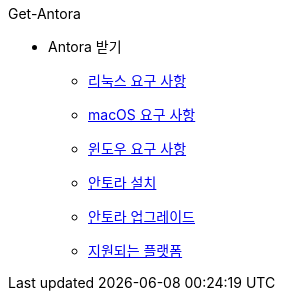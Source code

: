 .Get-Antora
* Antora 받기
** xref:linux-requirements.adoc[리눅스 요구 사항]
** xref:macos-requirements.adoc[macOS 요구 사항]
** xref:windows-requirements.adoc[윈도우 요구 사항]
** xref:install-antora.adoc[안토라 설치]
** xref:upgrade-antora.adoc[안토라 업그레이드]
** xref:supported-platforms.adoc[지원되는 플랫폼]

